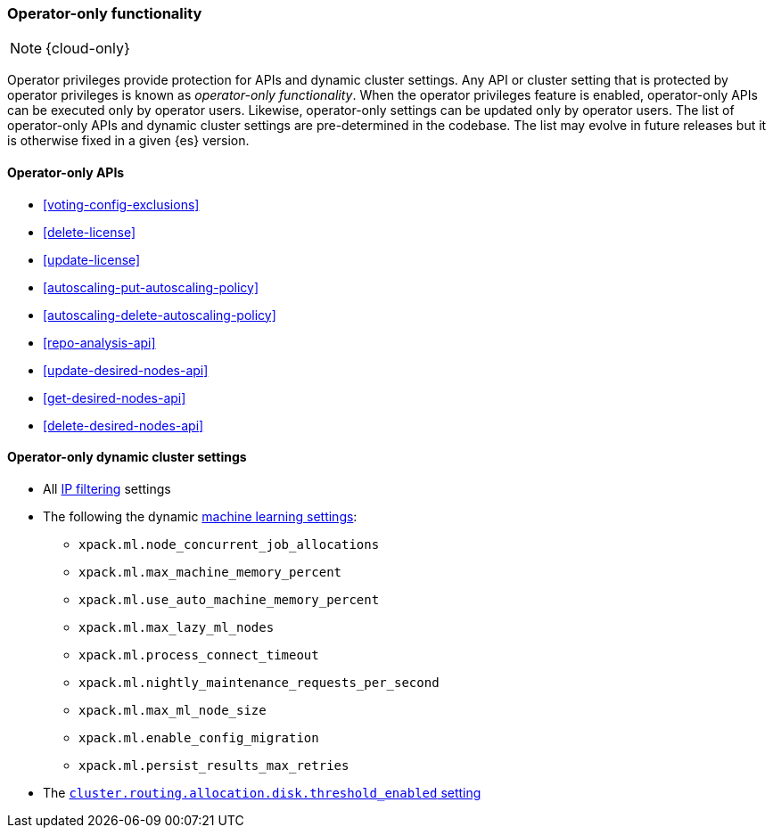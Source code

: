 [role="xpack"]
[[operator-only-functionality]]
=== Operator-only functionality

NOTE: {cloud-only}

Operator privileges provide protection for APIs and dynamic cluster settings.
Any API or cluster setting that is protected by operator privileges is known as
_operator-only functionality_. When the operator privileges feature is enabled,
operator-only APIs can be executed only by operator users. Likewise,
operator-only settings can be updated only by operator users. The list of
operator-only APIs and dynamic cluster settings are pre-determined in the
codebase. The list may evolve in future releases but it is otherwise fixed in a
given {es} version.

[[operator-only-apis]]
==== Operator-only APIs

* <<voting-config-exclusions>>
* <<delete-license>>
* <<update-license>>
* <<autoscaling-put-autoscaling-policy>>
* <<autoscaling-delete-autoscaling-policy>>
* <<repo-analysis-api>>
* <<update-desired-nodes-api>>
* <<get-desired-nodes-api>>
* <<delete-desired-nodes-api>>

[[operator-only-dynamic-cluster-settings]]
==== Operator-only dynamic cluster settings

* All <<ip-filtering,IP filtering>> settings
* The following the dynamic <<ml-settings,machine learning settings>>:
  - `xpack.ml.node_concurrent_job_allocations`
  - `xpack.ml.max_machine_memory_percent`
  - `xpack.ml.use_auto_machine_memory_percent`
  - `xpack.ml.max_lazy_ml_nodes`
  - `xpack.ml.process_connect_timeout`
  - `xpack.ml.nightly_maintenance_requests_per_second`
  - `xpack.ml.max_ml_node_size`
  - `xpack.ml.enable_config_migration`
  - `xpack.ml.persist_results_max_retries`
* The <<cluster-routing-disk-threshold,`cluster.routing.allocation.disk.threshold_enabled` setting>>
